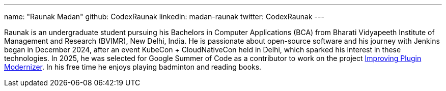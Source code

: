 ---
name: "Raunak Madan"
github: CodexRaunak
linkedin: madan-raunak
twitter: CodexRaunak
---

Raunak is an undergraduate student pursuing his Bachelors in Computer Applications (BCA) from Bharati Vidyapeeth Institute of Management and Research (BVIMR), New Delhi, India.
He is passionate about open-source software and his journey with Jenkins began in December 2024, after an event KubeCon + CloudNativeCon held in Delhi, which sparked his interest in these technologies.
In 2025, he was selected for Google Summer of Code as a contributor to work on the project link:/projects/gsoc/2025/projects/plugin-modernizer-improvements/[Improving Plugin Modernizer].
In his free time he enjoys playing badminton and reading books.
